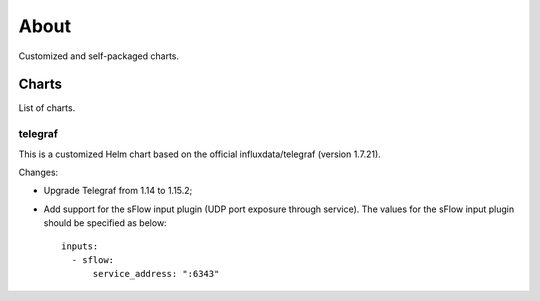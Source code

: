 About
=======

Customized and self-packaged charts.

Charts
-------

List of charts.

telegraf
~~~~~~~~~~

This is a customized Helm chart based on the official influxdata/telegraf (version 1.7.21).

Changes:

- Upgrade Telegraf from 1.14 to 1.15.2;
- Add support for the sFlow input plugin (UDP port exposure through service). The values for the sFlow input plugin should be specified as below:

  ::

    inputs:
      - sflow:
          service_address: ":6343"
